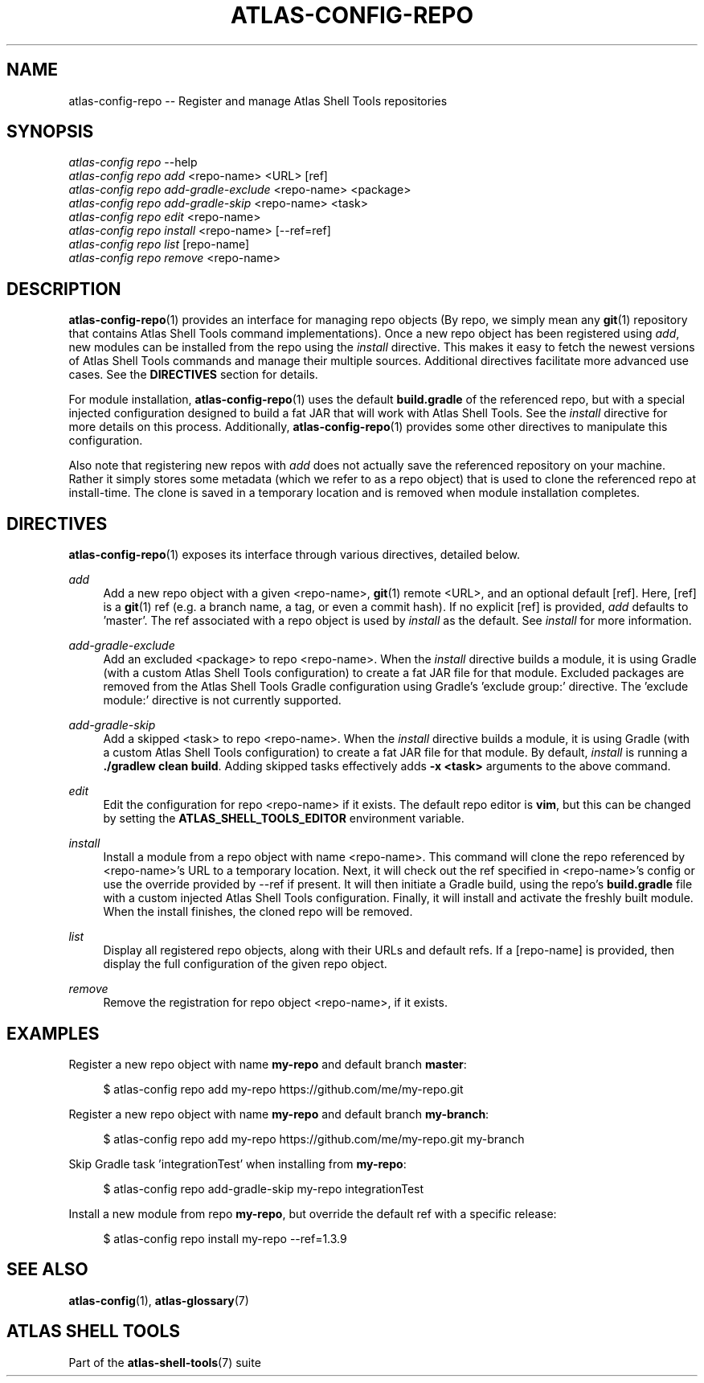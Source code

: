 .\"     Title: atlas-config-repo
.\"    Author: Lucas Cram
.\"    Source: atlas-shell-tools 0.0.1
.\"  Language: English
.\"
.TH "ATLAS-CONFIG-REPO" "1" "1 December 2018" "atlas\-shell\-tools 0\&.0\&.1" "Atlas Shell Tools Manual"
.\" -----------------------------------------------------------------
.\" * Define some portability stuff
.\" -----------------------------------------------------------------
.ie \n(.g .ds Aq \(aq
.el       .ds Aq '
.\" -----------------------------------------------------------------
.\" * set default formatting
.\" -----------------------------------------------------------------
.\" disable hyphenation
.nh
.\" disable justification (adjust text to left margin only)
.ad l
.\" -----------------------------------------------------------------
.\" * MAIN CONTENT STARTS HERE *
.\" -----------------------------------------------------------------

.SH "NAME"
.sp
atlas\-config\-repo \-- Register and manage Atlas Shell Tools repositories

.SH "SYNOPSIS"
.sp
.nf
\fIatlas\-config\fR \fIrepo\fR \-\-help
\fIatlas\-config\fR \fIrepo\fR \fIadd\fR <repo\-name> <URL> [ref]
\fIatlas\-config\fR \fIrepo\fR \fIadd\-gradle\-exclude\fR <repo\-name> <package>
\fIatlas\-config\fR \fIrepo\fR \fIadd\-gradle\-skip\fR <repo\-name> <task>
\fIatlas\-config\fR \fIrepo\fR \fIedit\fR <repo\-name>
\fIatlas\-config\fR \fIrepo\fR \fIinstall\fR <repo\-name> [\-\-ref=ref]
\fIatlas\-config\fR \fIrepo\fR \fIlist\fR [repo\-name]
\fIatlas\-config\fR \fIrepo\fR \fIremove\fR <repo\-name>
.fi

.SH "DESCRIPTION"
.sp
\fBatlas\-config\-repo\fR(1) provides an interface for managing repo objects (By repo,
we simply mean any \fBgit\fR(1) repository that contains Atlas Shell Tools command
implementations). Once a new repo object has been registered using \fIadd\fR,
new modules can be installed from the repo using the \fIinstall\fR directive.
This makes it easy to fetch the newest versions of Atlas Shell Tools commands and
manage their multiple sources. Additional directives facilitate more advanced use
cases. See the \fBDIRECTIVES\fR section for details.
.sp
For module installation, \fBatlas\-config\-repo\fR(1) uses the default \fBbuild.gradle\fR
of the referenced repo, but with a special injected configuration designed to build a fat
JAR that will work with Atlas Shell Tools. See the \fIinstall\fR directive for more details
on this process. Additionally, \fBatlas\-config\-repo\fR(1) provides some other directives to
manipulate this configuration.
.sp
Also note that registering new repos with \fIadd\fR does not actually save the referenced
repository on your machine. Rather it simply stores some metadata (which we refer to as a repo
object) that is used to clone the referenced repo at install\-time. The clone is saved in
a temporary location and is removed when module installation completes.

.SH "DIRECTIVES"
\fBatlas\-config\-repo\fR(1) exposes its interface through various directives,
detailed below.
.sp

.PP
\fIadd\fR
.RS 4
Add a new repo object with a given <repo\-name>, \fBgit\fR(1) remote <URL>, and an
optional default [ref]. Here, [ref] is a \fBgit\fR(1) ref (e.g. a branch name, a tag, or
even a commit hash). If no explicit [ref] is provided, \fIadd\fR defaults to 'master'. The ref
associated with a repo object is used by \fIinstall\fR as the default. See \fIinstall\fR for more
information.
.RE

.PP
\fIadd\-gradle\-exclude\fR
.RS 4
Add an excluded <package> to repo <repo\-name>. When the \fIinstall\fR directive
builds a module, it is using Gradle (with a custom Atlas Shell Tools configuration) to create a
fat JAR file for that module. Excluded packages are removed from the Atlas Shell Tools Gradle
configuration using Gradle's 'exclude group:' directive. The 'exclude module:' directive is
not currently supported.
.RE

.PP
\fIadd\-gradle\-skip\fR
.RS 4
Add a skipped <task> to repo <repo\-name>. When the \fIinstall\fR directive
builds a module, it is using Gradle (with a custom Atlas Shell Tools configuration) to create a
fat JAR file for that module. By default, \fIinstall\fR is running a \fB./gradlew clean build\fR.
Adding skipped tasks effectively adds \fB\-x <task>\fR arguments to the above command.
.RE

.PP
\fIedit\fR
.RS 4
Edit the configuration for repo <repo\-name> if it exists. The default repo editor
is \fBvim\fR, but this can be changed by setting the \fBATLAS_SHELL_TOOLS_EDITOR\fR
environment variable.
.RE

.PP
\fIinstall\fR
.RS 4
Install a module from a repo object with name <repo\-name>. This command will clone
the repo referenced by <repo\-name>'s URL to a temporary location. Next, it will check
out the ref specified in <repo\-name>'s config or use the override provided by \-\-ref
if present. It will then initiate a Gradle build, using the repo's \fBbuild.gradle\fR
file with a custom injected Atlas Shell Tools configuration. Finally, it will install
and activate the freshly built module. When the install finishes, the cloned repo will
be removed.
.RE

.PP
\fIlist\fR
.RS 4
Display all registered repo objects, along with their URLs and default refs. If a [repo\-name]
is provided, then display the full configuration of the given repo object.
.RE

.PP
\fIremove\fR
.RS 4
Remove the registration for repo object <repo\-name>, if it exists.
.RE

.SH "EXAMPLES"
.sp
Register a new repo object with name \fBmy\-repo\fR and default branch \fBmaster\fR:
.sp
.RS 4
$ atlas\-config repo add my\-repo https://github.com/me/my\-repo.git
.RE
.sp
Register a new repo object with name \fBmy\-repo\fR and default branch \fBmy\-branch\fR:
.sp
.RS 4
$ atlas\-config repo add my\-repo https://github.com/me/my\-repo.git my\-branch
.RE
.sp
Skip Gradle task 'integrationTest' when installing from \fBmy\-repo\fR:
.sp
.RS 4
$ atlas\-config repo add\-gradle\-skip my\-repo integrationTest
.RE
.sp
Install a new module from repo \fBmy\-repo\fR, but override the default ref with a specific release:
.sp
.RS 4
$ atlas\-config repo install my\-repo \-\-ref=1.3.9
.RE
.sp

.SH "SEE ALSO"
.sp
\fBatlas\-config\fR(1), \fBatlas\-glossary\fR(7)

.SH "ATLAS SHELL TOOLS"
.sp
Part of the \fBatlas\-shell\-tools\fR(7) suite
